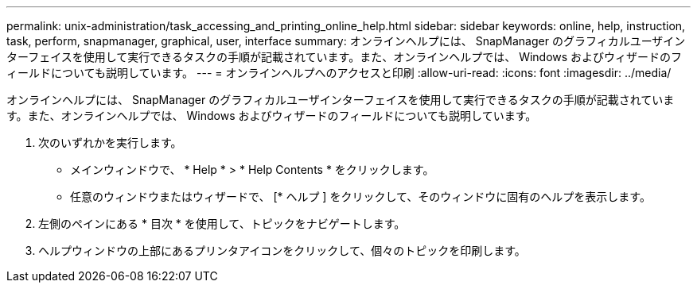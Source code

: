 ---
permalink: unix-administration/task_accessing_and_printing_online_help.html 
sidebar: sidebar 
keywords: online, help, instruction, task, perform, snapmanager, graphical, user, interface 
summary: オンラインヘルプには、 SnapManager のグラフィカルユーザインターフェイスを使用して実行できるタスクの手順が記載されています。また、オンラインヘルプでは、 Windows およびウィザードのフィールドについても説明しています。 
---
= オンラインヘルプへのアクセスと印刷
:allow-uri-read: 
:icons: font
:imagesdir: ../media/


[role="lead"]
オンラインヘルプには、 SnapManager のグラフィカルユーザインターフェイスを使用して実行できるタスクの手順が記載されています。また、オンラインヘルプでは、 Windows およびウィザードのフィールドについても説明しています。

. 次のいずれかを実行します。
+
** メインウィンドウで、 * Help * > * Help Contents * をクリックします。
** 任意のウィンドウまたはウィザードで、 [* ヘルプ ] をクリックして、そのウィンドウに固有のヘルプを表示します。


. 左側のペインにある * 目次 * を使用して、トピックをナビゲートします。
. ヘルプウィンドウの上部にあるプリンタアイコンをクリックして、個々のトピックを印刷します。

